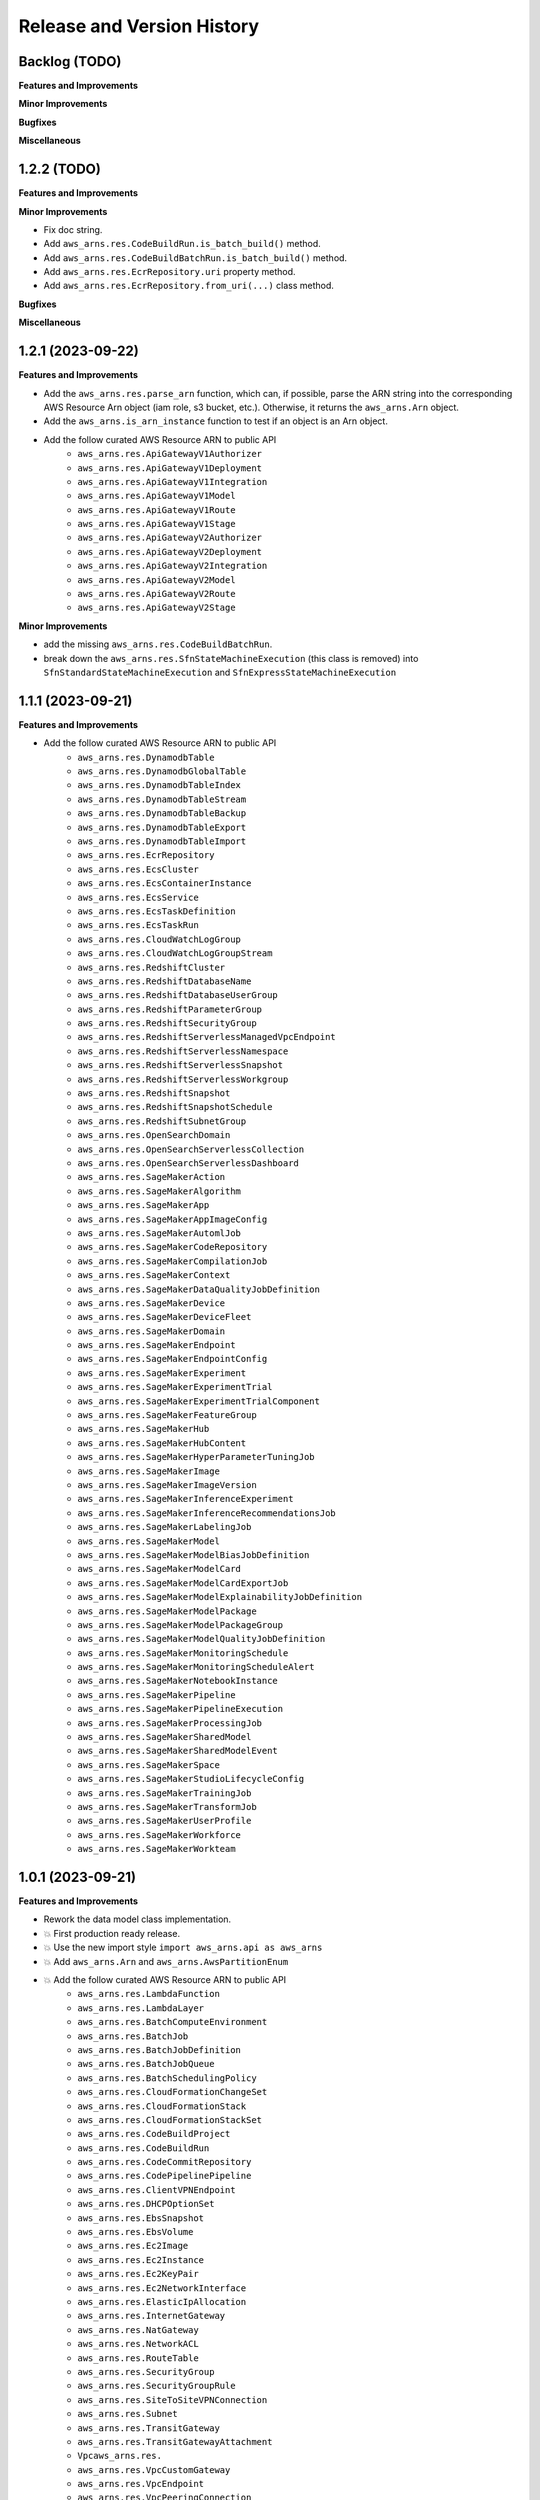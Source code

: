 .. _release_history:

Release and Version History
==============================================================================


Backlog (TODO)
~~~~~~~~~~~~~~~~~~~~~~~~~~~~~~~~~~~~~~~~~~~~~~~~~~~~~~~~~~~~~~~~~~~~~~~~~~~~~~
**Features and Improvements**

**Minor Improvements**

**Bugfixes**

**Miscellaneous**


1.2.2 (TODO)
~~~~~~~~~~~~~~~~~~~~~~~~~~~~~~~~~~~~~~~~~~~~~~~~~~~~~~~~~~~~~~~~~~~~~~~~~~~~~~
**Features and Improvements**

**Minor Improvements**

- Fix doc string.
- Add ``aws_arns.res.CodeBuildRun.is_batch_build()`` method.
- Add ``aws_arns.res.CodeBuildBatchRun.is_batch_build()`` method.
- Add ``aws_arns.res.EcrRepository.uri`` property method.
- Add ``aws_arns.res.EcrRepository.from_uri(...)`` class method.

**Bugfixes**

**Miscellaneous**


1.2.1 (2023-09-22)
~~~~~~~~~~~~~~~~~~~~~~~~~~~~~~~~~~~~~~~~~~~~~~~~~~~~~~~~~~~~~~~~~~~~~~~~~~~~~~
**Features and Improvements**

- Add the ``aws_arns.res.parse_arn`` function, which can, if possible, parse the ARN string into the corresponding AWS Resource Arn object (iam role, s3 bucket, etc.). Otherwise, it returns the ``aws_arns.Arn`` object.
- Add the ``aws_arns.is_arn_instance`` function to test if an object is an Arn object.
- Add the follow curated AWS Resource ARN to public API
    - ``aws_arns.res.ApiGatewayV1Authorizer``
    - ``aws_arns.res.ApiGatewayV1Deployment``
    - ``aws_arns.res.ApiGatewayV1Integration``
    - ``aws_arns.res.ApiGatewayV1Model``
    - ``aws_arns.res.ApiGatewayV1Route``
    - ``aws_arns.res.ApiGatewayV1Stage``
    - ``aws_arns.res.ApiGatewayV2Authorizer``
    - ``aws_arns.res.ApiGatewayV2Deployment``
    - ``aws_arns.res.ApiGatewayV2Integration``
    - ``aws_arns.res.ApiGatewayV2Model``
    - ``aws_arns.res.ApiGatewayV2Route``
    - ``aws_arns.res.ApiGatewayV2Stage``

**Minor Improvements**

- add the missing ``aws_arns.res.CodeBuildBatchRun``.
- break down the ``aws_arns.res.SfnStateMachineExecution`` (this class is removed) into ``SfnStandardStateMachineExecution`` and ``SfnExpressStateMachineExecution``


1.1.1 (2023-09-21)
~~~~~~~~~~~~~~~~~~~~~~~~~~~~~~~~~~~~~~~~~~~~~~~~~~~~~~~~~~~~~~~~~~~~~~~~~~~~~~
**Features and Improvements**

- Add the follow curated AWS Resource ARN to public API
    - ``aws_arns.res.DynamodbTable``
    - ``aws_arns.res.DynamodbGlobalTable``
    - ``aws_arns.res.DynamodbTableIndex``
    - ``aws_arns.res.DynamodbTableStream``
    - ``aws_arns.res.DynamodbTableBackup``
    - ``aws_arns.res.DynamodbTableExport``
    - ``aws_arns.res.DynamodbTableImport``
    - ``aws_arns.res.EcrRepository``
    - ``aws_arns.res.EcsCluster``
    - ``aws_arns.res.EcsContainerInstance``
    - ``aws_arns.res.EcsService``
    - ``aws_arns.res.EcsTaskDefinition``
    - ``aws_arns.res.EcsTaskRun``
    - ``aws_arns.res.CloudWatchLogGroup``
    - ``aws_arns.res.CloudWatchLogGroupStream``
    - ``aws_arns.res.RedshiftCluster``
    - ``aws_arns.res.RedshiftDatabaseName``
    - ``aws_arns.res.RedshiftDatabaseUserGroup``
    - ``aws_arns.res.RedshiftParameterGroup``
    - ``aws_arns.res.RedshiftSecurityGroup``
    - ``aws_arns.res.RedshiftServerlessManagedVpcEndpoint``
    - ``aws_arns.res.RedshiftServerlessNamespace``
    - ``aws_arns.res.RedshiftServerlessSnapshot``
    - ``aws_arns.res.RedshiftServerlessWorkgroup``
    - ``aws_arns.res.RedshiftSnapshot``
    - ``aws_arns.res.RedshiftSnapshotSchedule``
    - ``aws_arns.res.RedshiftSubnetGroup``
    - ``aws_arns.res.OpenSearchDomain``
    - ``aws_arns.res.OpenSearchServerlessCollection``
    - ``aws_arns.res.OpenSearchServerlessDashboard``
    - ``aws_arns.res.SageMakerAction``
    - ``aws_arns.res.SageMakerAlgorithm``
    - ``aws_arns.res.SageMakerApp``
    - ``aws_arns.res.SageMakerAppImageConfig``
    - ``aws_arns.res.SageMakerAutomlJob``
    - ``aws_arns.res.SageMakerCodeRepository``
    - ``aws_arns.res.SageMakerCompilationJob``
    - ``aws_arns.res.SageMakerContext``
    - ``aws_arns.res.SageMakerDataQualityJobDefinition``
    - ``aws_arns.res.SageMakerDevice``
    - ``aws_arns.res.SageMakerDeviceFleet``
    - ``aws_arns.res.SageMakerDomain``
    - ``aws_arns.res.SageMakerEndpoint``
    - ``aws_arns.res.SageMakerEndpointConfig``
    - ``aws_arns.res.SageMakerExperiment``
    - ``aws_arns.res.SageMakerExperimentTrial``
    - ``aws_arns.res.SageMakerExperimentTrialComponent``
    - ``aws_arns.res.SageMakerFeatureGroup``
    - ``aws_arns.res.SageMakerHub``
    - ``aws_arns.res.SageMakerHubContent``
    - ``aws_arns.res.SageMakerHyperParameterTuningJob``
    - ``aws_arns.res.SageMakerImage``
    - ``aws_arns.res.SageMakerImageVersion``
    - ``aws_arns.res.SageMakerInferenceExperiment``
    - ``aws_arns.res.SageMakerInferenceRecommendationsJob``
    - ``aws_arns.res.SageMakerLabelingJob``
    - ``aws_arns.res.SageMakerModel``
    - ``aws_arns.res.SageMakerModelBiasJobDefinition``
    - ``aws_arns.res.SageMakerModelCard``
    - ``aws_arns.res.SageMakerModelCardExportJob``
    - ``aws_arns.res.SageMakerModelExplainabilityJobDefinition``
    - ``aws_arns.res.SageMakerModelPackage``
    - ``aws_arns.res.SageMakerModelPackageGroup``
    - ``aws_arns.res.SageMakerModelQualityJobDefinition``
    - ``aws_arns.res.SageMakerMonitoringSchedule``
    - ``aws_arns.res.SageMakerMonitoringScheduleAlert``
    - ``aws_arns.res.SageMakerNotebookInstance``
    - ``aws_arns.res.SageMakerPipeline``
    - ``aws_arns.res.SageMakerPipelineExecution``
    - ``aws_arns.res.SageMakerProcessingJob``
    - ``aws_arns.res.SageMakerSharedModel``
    - ``aws_arns.res.SageMakerSharedModelEvent``
    - ``aws_arns.res.SageMakerSpace``
    - ``aws_arns.res.SageMakerStudioLifecycleConfig``
    - ``aws_arns.res.SageMakerTrainingJob``
    - ``aws_arns.res.SageMakerTransformJob``
    - ``aws_arns.res.SageMakerUserProfile``
    - ``aws_arns.res.SageMakerWorkforce``
    - ``aws_arns.res.SageMakerWorkteam``


1.0.1 (2023-09-21)
~~~~~~~~~~~~~~~~~~~~~~~~~~~~~~~~~~~~~~~~~~~~~~~~~~~~~~~~~~~~~~~~~~~~~~~~~~~~~~
**Features and Improvements**

- Rework the data model class implementation.
- 💥 First production ready release.
- 💥 Use the new import style ``import aws_arns.api as aws_arns``
- 💥 Add ``aws_arns.Arn`` and ``aws_arns.AwsPartitionEnum``
- 💥 Add the follow curated AWS Resource ARN to public API
    - ``aws_arns.res.LambdaFunction``
    - ``aws_arns.res.LambdaLayer``
    - ``aws_arns.res.BatchComputeEnvironment``
    - ``aws_arns.res.BatchJob``
    - ``aws_arns.res.BatchJobDefinition``
    - ``aws_arns.res.BatchJobQueue``
    - ``aws_arns.res.BatchSchedulingPolicy``
    - ``aws_arns.res.CloudFormationChangeSet``
    - ``aws_arns.res.CloudFormationStack``
    - ``aws_arns.res.CloudFormationStackSet``
    - ``aws_arns.res.CodeBuildProject``
    - ``aws_arns.res.CodeBuildRun``
    - ``aws_arns.res.CodeCommitRepository``
    - ``aws_arns.res.CodePipelinePipeline``
    - ``aws_arns.res.ClientVPNEndpoint``
    - ``aws_arns.res.DHCPOptionSet``
    - ``aws_arns.res.EbsSnapshot``
    - ``aws_arns.res.EbsVolume``
    - ``aws_arns.res.Ec2Image``
    - ``aws_arns.res.Ec2Instance``
    - ``aws_arns.res.Ec2KeyPair``
    - ``aws_arns.res.Ec2NetworkInterface``
    - ``aws_arns.res.ElasticIpAllocation``
    - ``aws_arns.res.InternetGateway``
    - ``aws_arns.res.NatGateway``
    - ``aws_arns.res.NetworkACL``
    - ``aws_arns.res.RouteTable``
    - ``aws_arns.res.SecurityGroup``
    - ``aws_arns.res.SecurityGroupRule``
    - ``aws_arns.res.SiteToSiteVPNConnection``
    - ``aws_arns.res.Subnet``
    - ``aws_arns.res.TransitGateway``
    - ``aws_arns.res.TransitGatewayAttachment``
    - ``Vpcaws_arns.res.``
    - ``aws_arns.res.VpcCustomGateway``
    - ``aws_arns.res.VpcEndpoint``
    - ``aws_arns.res.VpcPeeringConnection``
    - ``aws_arns.res.VpcPrivateGateway``
    - ``aws_arns.res.GlueCrawler``
    - ``aws_arns.res.GlueDatabase``
    - ``aws_arns.res.GlueJob``
    - ``aws_arns.res.GlueMLTransform``
    - ``aws_arns.res.GlueTable``
    - ``aws_arns.res.GlueTrigger``
    - ``aws_arns.res.IamGroup``
    - ``aws_arns.res.IamInstanceProfile``
    - ``aws_arns.res.IamPolicy``
    - ``aws_arns.res.IamRole``
    - ``aws_arns.res.IamUser``
    - ``aws_arns.res.RdsDBCluster``
    - ``aws_arns.res.RdsDBClusterParameterGroup``
    - ``aws_arns.res.RdsDBClusterSnapshot``
    - ``aws_arns.res.RdsDBInstance``
    - ``aws_arns.res.RdsDBInstanceSnapshot``
    - ``aws_arns.res.RdsDBOptionGroup``
    - ``aws_arns.res.RdsDBParameterGroup``
    - ``aws_arns.res.RdsDBSecurityGroup``
    - ``aws_arns.res.RdsDBSubnetGroup``
    - ``aws_arns.res.RdsEventSubscription``
    - ``aws_arns.res.RdsReservedDBInstance``
    - ``aws_arns.res.S3Bucket``
    - ``aws_arns.res.S3Object``
    - ``aws_arns.res.A2IHumanLoop``
    - ``aws_arns.res.A2IHumanReviewWorkflow``
    - ``aws_arns.res.A2IWorkerTaskTemplate``
    - ``aws_arns.res.SecretManagerSecret``
    - ``aws_arns.res.SnsSubscription``
    - ``aws_arns.res.SnsTopic``
    - ``aws_arns.res.SqsQueue``
    - ``aws_arns.res.SSMParameter``
    - ``aws_arns.res.SfnStateMachine``
    - ``aws_arns.res.SfnStateMachineExecution``

**Minor Improvements**

- Improve usage example jupyter notebook.


0.3.1 (2023-07-11)
~~~~~~~~~~~~~~~~~~~~~~~~~~~~~~~~~~~~~~~~~~~~~~~~~~~~~~~~~~~~~~~~~~~~~~~~~~~~~~
**Features and Improvements**

- Add the following AWS Resources to public API:
    - ``aws_arns.api.IamGroup``
    - ``aws_arns.api.IamUser``
    - ``aws_arns.api.IamRole``
    - ``aws_arns.api.IamPolicy``
    - ``aws_arns.api.IamInstanceProfile``
    - ``aws_arns.api.BatchComputeEnvironment``
    - ``aws_arns.api.BatchJobQueue``
    - ``aws_arns.api.BatchJobDefinition``
    - ``aws_arns.api.BatchJob``
    - ``aws_arns.api.BatchSchedulingPolicy``
    - ``aws_arns.api.A2IHumanReviewWorkflow``
    - ``aws_arns.api.A2IHumanLoop``
    - ``aws_arns.api.A2IWorkerTaskTemplate``
    - ``aws_arns.api.CloudFormationStack``
    - ``aws_arns.api.CloudFormationChangeSet``
    - ``aws_arns.api.CloudFormationStackSet``
    - ``aws_arns.api.CodeBuildProject``
    - ``aws_arns.api.CodeBuildRun``
    - ``aws_arns.api.S3Bucket``
    - ``aws_arns.api.S3Object``


0.2.1 (2023-07-11)
~~~~~~~~~~~~~~~~~~~~~~~~~~~~~~~~~~~~~~~~~~~~~~~~~~~~~~~~~~~~~~~~~~~~~~~~~~~~~~
**Breaking changes**

- Redesign the API, now we should do ``from aws_arns import api`` instead of ``from aws_arns import ...``.
- Redesign the data class, add ``CrossAccountGlobal``, ``Global``, ``Regional``, ``ResourceIdOnlyRegional``, ``ColonSeparatedRegional``, ``SlashSeparatedRegional``.

**Features and Improvements**

- Add ``iam``, ``batch`` modules.

**Miscellaneous**

- Redesign the testing strategy.


0.1.1 (2023-03-15)
~~~~~~~~~~~~~~~~~~~~~~~~~~~~~~~~~~~~~~~~~~~~~~~~~~~~~~~~~~~~~~~~~~~~~~~~~~~~~~
**Features and Improvements**

- First release.
- Add ``ARN`` class.
